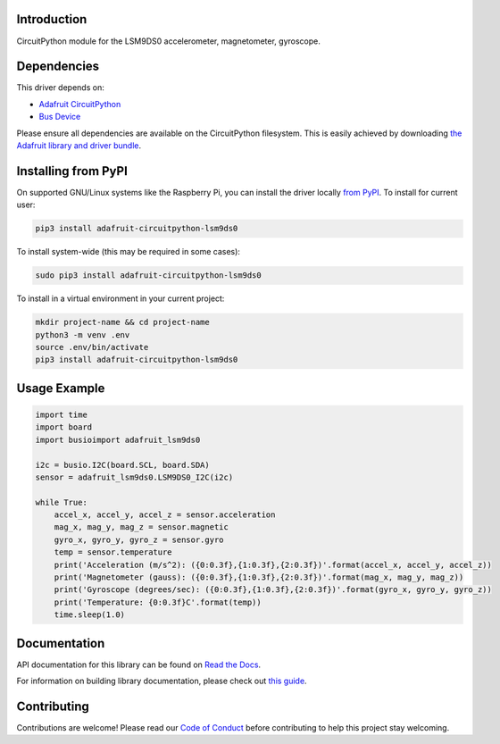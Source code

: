 
Introduction
============

.. image:: https://readthedocs.org/projects/adafruit-circuitpython-lsm9ds0/badge/?version=latest
    :target: https://docs.circuitpython.org/projects/lsm9ds0/en/latest/
    :alt: Documentation Status

.. image:: https://github.com/adafruit/Adafruit_CircuitPython_Bundle/blob/main/badges/adafruit_discord.svg
    :target: https://adafru.it/discord
    :alt: Discord

.. image:: https://github.com/adafruit/Adafruit_CircuitPython_LSM9DS0/workflows/Build%20CI/badge.svg
    :target: https://github.com/adafruit/Adafruit_CircuitPython_LSM9DS0/actions/
    :alt: Build Status

CircuitPython module for the LSM9DS0 accelerometer, magnetometer, gyroscope.

Dependencies
=============
This driver depends on:

* `Adafruit CircuitPython <https://github.com/adafruit/circuitpython>`_
* `Bus Device <https://github.com/adafruit/Adafruit_CircuitPython_BusDevice>`_

Please ensure all dependencies are available on the CircuitPython filesystem.
This is easily achieved by downloading
`the Adafruit library and driver bundle <https://github.com/adafruit/Adafruit_CircuitPython_Bundle>`_.

Installing from PyPI
=====================
On supported GNU/Linux systems like the Raspberry Pi, you can install the driver locally `from
PyPI <https://pypi.org/project/adafruit-circuitpython-lsm9ds0/>`_. To install for current user:

.. code-block:: shell

    pip3 install adafruit-circuitpython-lsm9ds0

To install system-wide (this may be required in some cases):

.. code-block:: shell

    sudo pip3 install adafruit-circuitpython-lsm9ds0

To install in a virtual environment in your current project:

.. code-block:: shell

    mkdir project-name && cd project-name
    python3 -m venv .env
    source .env/bin/activate
    pip3 install adafruit-circuitpython-lsm9ds0

Usage Example
=============

.. code-block:: python

    import time
    import board
    import busioimport adafruit_lsm9ds0

    i2c = busio.I2C(board.SCL, board.SDA)
    sensor = adafruit_lsm9ds0.LSM9DS0_I2C(i2c)

    while True:
        accel_x, accel_y, accel_z = sensor.acceleration
        mag_x, mag_y, mag_z = sensor.magnetic
        gyro_x, gyro_y, gyro_z = sensor.gyro
        temp = sensor.temperature
        print('Acceleration (m/s^2): ({0:0.3f},{1:0.3f},{2:0.3f})'.format(accel_x, accel_y, accel_z))
        print('Magnetometer (gauss): ({0:0.3f},{1:0.3f},{2:0.3f})'.format(mag_x, mag_y, mag_z))
        print('Gyroscope (degrees/sec): ({0:0.3f},{1:0.3f},{2:0.3f})'.format(gyro_x, gyro_y, gyro_z))
        print('Temperature: {0:0.3f}C'.format(temp))
        time.sleep(1.0)

Documentation
=============

API documentation for this library can be found on `Read the Docs <https://docs.circuitpython.org/projects/lsm9ds0/en/latest/>`_.

For information on building library documentation, please check out `this guide <https://learn.adafruit.com/creating-and-sharing-a-circuitpython-library/sharing-our-docs-on-readthedocs#sphinx-5-1>`_.

Contributing
============

Contributions are welcome! Please read our `Code of Conduct
<https://github.com/adafruit/Adafruit_CircuitPython_lsm9ds0/blob/main/CODE_OF_CONDUCT.md>`_
before contributing to help this project stay welcoming.

